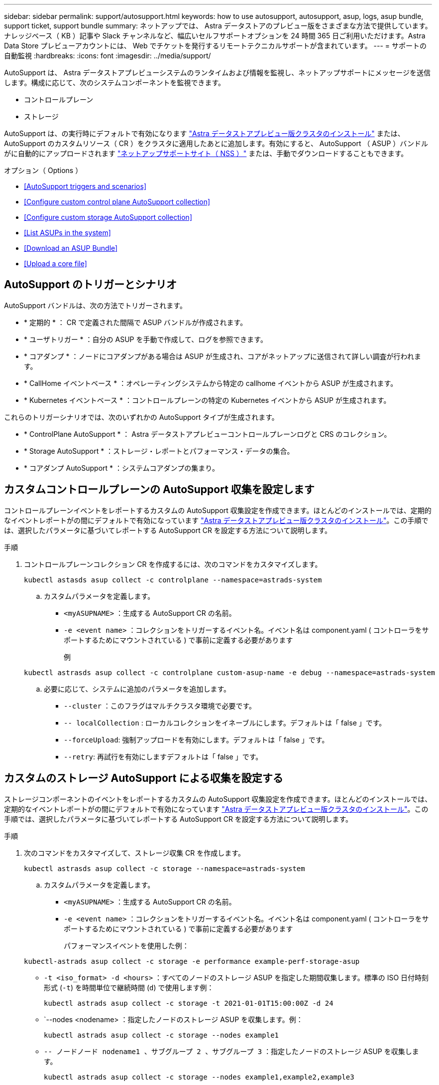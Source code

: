---
sidebar: sidebar 
permalink: support/autosupport.html 
keywords: how to use autosupport, autosupport, asup, logs, asup bundle, support ticket, support bundle 
summary: ネットアップでは、 Astra データストアのプレビュー版をさまざまな方法で提供しています。ナレッジベース（ KB ）記事や Slack チャンネルなど、幅広いセルフサポートオプションを 24 時間 365 日ご利用いただけます。Astra Data Store プレビューアカウントには、 Web でチケットを発行するリモートテクニカルサポートが含まれています。 
---
= サポートの自動監視
:hardbreaks:
:icons: font
:imagesdir: ../media/support/


AutoSupport は、 Astra データストアプレビューシステムのランタイムおよび情報を監視し、ネットアップサポートにメッセージを送信します。構成に応じて、次のシステムコンポーネントを監視できます。

* コントロールプレーン
* ストレージ


AutoSupport は、の実行時にデフォルトで有効になります link:../get-started/install-ads.html#install-the-astra-data-store-cluster["Astra データストアプレビュー版クラスタのインストール"] または、 AutoSupport のカスタムリソース（ CR ）をクラスタに適用したあとに追加します。有効にすると、 AutoSupport （ ASUP ）バンドルがに自動的にアップロードされます https://mysupport.netapp.com/site/["ネットアップサポートサイト（ NSS ）"^] または、手動でダウンロードすることもできます。

.オプション（ Options ）
* <<AutoSupport triggers and scenarios>>
* <<Configure custom control plane AutoSupport collection>>
* <<Configure custom storage AutoSupport collection>>
* <<List ASUPs in the system>>
* <<Download an ASUP Bundle>>
* <<Upload a core file>>




== AutoSupport のトリガーとシナリオ

AutoSupport バンドルは、次の方法でトリガーされます。

* * 定期的 * ： CR で定義された間隔で ASUP バンドルが作成されます。
* * ユーザトリガー * ：自分の ASUP を手動で作成して、ログを参照できます。
* * コアダンプ * ：ノードにコアダンプがある場合は ASUP が生成され、コアがネットアップに送信されて詳しい調査が行われます。
* * CallHome イベントベース * ：オペレーティングシステムから特定の callhome イベントから ASUP が生成されます。
* * Kubernetes イベントベース * ：コントロールプレーンの特定の Kubernetes イベントから ASUP が生成されます。


これらのトリガーシナリオでは、次のいずれかの AutoSupport タイプが生成されます。

* * ControlPlane AutoSupport * ： Astra データストアプレビューコントロールプレーンログと CRS のコレクション。
* * Storage AutoSupport * ：ストレージ・レポートとパフォーマンス・データの集合。
* * コアダンプ AutoSupport * ：システムコアダンプの集まり。




== カスタムコントロールプレーンの AutoSupport 収集を設定します

コントロールプレーンイベントをレポートするカスタムの AutoSupport 収集設定を作成できます。ほとんどのインストールでは、定期的なイベントレポートがの間にデフォルトで有効になっています link:../get-started/install-ads.html#install-the-astra-data-store-cluster["Astra データストアプレビュー版クラスタのインストール"]。この手順では、選択したパラメータに基づいてレポートする AutoSupport CR を設定する方法について説明します。

.手順
. コントロールプレーンコレクション CR を作成するには、次のコマンドをカスタマイズします。
+
[listing]
----
kubectl astasds asup collect -c controlplane --namespace=astrads-system
----
+
.. カスタムパラメータを定義します。
+
*** `<myASUPNAME>` ：生成する AutoSupport CR の名前。
*** `-e <event name>` ：コレクションをトリガーするイベント名。イベント名は component.yaml ( コントローラをサポートするためにマウントされている ) で事前に定義する必要があります
+
例

+
[listing]
----
kubectl astrasds asup collect -c controlplane custom-asup-name -e debug --namespace=astrads-system
----


.. 必要に応じて、システムに追加のパラメータを追加します。
+
*** `--cluster` ：このフラグはマルチクラスタ環境で必要です。
*** `-- localCollection` : ローカルコレクションをイネーブルにします。デフォルトは「 false 」です。
*** `--forceUpload`: 強制アップロードを有効にします。デフォルトは「 false 」です。
*** `--retry`: 再試行を有効にしますデフォルトは「 false 」です。








== カスタムのストレージ AutoSupport による収集を設定する

ストレージコンポーネントのイベントをレポートするカスタムの AutoSupport 収集設定を作成できます。ほとんどのインストールでは、定期的なイベントレポートがの間にデフォルトで有効になっています link:../get-started/install-ads.html#install-the-astra-data-store-cluster["Astra データストアプレビュー版クラスタのインストール"]。この手順では、選択したパラメータに基づいてレポートする AutoSupport CR を設定する方法について説明します。

.手順
. 次のコマンドをカスタマイズして、ストレージ収集 CR を作成します。
+
[listing]
----
kubectl astrasds asup collect -c storage --namespace=astrads-system
----
+
.. カスタムパラメータを定義します。
+
*** `<myASUPNAME>` ：生成する AutoSupport CR の名前。
*** `-e <event name>` ：コレクションをトリガーするイベント名。イベント名は component.yaml ( コントローラをサポートするためにマウントされている ) で事前に定義する必要があります
+
パフォーマンスイベントを使用した例：

+
[listing]
----
kubectl-astrads asup collect -c storage -e performance example-perf-storage-asup
----
*** `-t <iso_format> -d <hours>` ：すべてのノードのストレージ ASUP を指定した期間収集します。標準の ISO 日付時刻形式 (`-t`) を時間単位で継続時間 (`d`) で使用します例：
+
[listing]
----
kubectl astrads asup collect -c storage -t 2021-01-01T15:00:00Z -d 24
----
*** `--nodes <nodename> ：指定したノードのストレージ ASUP を収集します。例：
+
[listing]
----
kubectl astrads asup collect -c storage --nodes example1
----
*** `-- ノードノード nodename1 、サブグループ 2 、サブグループ 3` ：指定したノードのストレージ ASUP を収集します。
+
[listing]
----
kubectl astrads asup collect -c storage --nodes example1,example2,example3
----


.. 必要に応じて、システムに追加のパラメータを追加します。
+
*** `--cluster` ：このフラグはマルチクラスタ環境で必要です。
*** `-- localCollection` : ローカルコレクションをイネーブルにします。デフォルトは「 false 」です。
*** `--forceUpload`: 強制アップロードを有効にします。デフォルトは「 false 」です。
*** `--retry`: 再試行を有効にしますデフォルトは「 false 」です。








== システム内の ASUP をリストします

次のコマンドを使用して、システム内の ASUP を名前別に表示します。

[listing]
----
kubectl astrasds asup list --namespace=astrads-system
----
回答例：

[listing]
----
NAMESPACE      NAME                                  SEQUENCE NUMBER EVENT                      SIZE  STATE       LOCAL COLLECTION
astrads-system  storage-callhome.reboot.unknown-...  1               callhome.reboot.unknown    0     uploaded    astrads-ds-support-tdl2h:
astrads-system  storage-callhome.reboot.unknown-...  2               callhome.reboot.unknown    0     uploaded    astrads-ds-support-xx6n8:
astrads-system  storage-callhome.reboot.unknown-...  3               callhome.reboot.unknown    0     uploaded    astrads-ds-support-qghnx:
----


== ASUP バンドルをダウンロード

このコマンドを使用すると、ローカルで収集した ASUP バンドルをダウンロードできます。現在の作業ディレクトリ以外の場所を指定するには '-o <location>` を使用します

[listing]
----
./kubectl-astrasds asup download <ASUP_bundle_name> -o <location>
----


== コアファイルをアップロードします

サービスがクラッシュすると、クラッシュ（コアファイル）時に関連するメモリの内容を含むファイルとともに AutoSupport （ ASUP ）メッセージが作成されます。Astra Data Store プレビューでは、 ASUP メッセージがネットアップサポートに自動的にアップロードされますが、コアファイルを手動でアップロードして ASUP メッセージに関連付ける必要があります。

.手順
. 次の「 kubectl 」コマンドを使用して ASUP メッセージを表示します。
+
[listing]
----
kubectl astrasds asup list --namespace=astrads-system
----
+
次のような出力が表示されます。

+
[listing]
----
NAMESPACE       NAME                      SEQUENCE NUMBER  EVENT     SIZE       STATE       LOCAL COLLECTION

astrads-system  storage-coredump-2021...  1                coredump  197848373  compressed  astrads-ds-support-sxxn7:/var/...
----
. 次の「 kubectl 」コマンドを使用して、 ASUP メッセージからコアファイルをダウンロードします。ダウンロードするファイルの保存先ディレクトリを指定するには '-o オプションを使用します
+
[listing]
----
kubectl astrads asup download storage-coredump-20211216t140851311961680 -o <absolute_path_to_destination_directory>
----
+

NOTE: まれに、他のコアファイルが適切に処理されていたために、コアファイルをダウンロードできない場合があります。この場合、コマンドは「 Cannot stat ： No such file or directory 」というエラーを返します。このエラーが表示された場合は、を実行できます link:get-help-ads.html["ヘルプを表示します"]。

. Web ブラウザを開き、を参照します https://upload.netapp.com/sg["NetApp Authenticated File Upload ツール"^]ログインしていない場合は、ネットアップサポートのクレデンシャルを入力します。
. [ ケース番号を持たない * ] チェックボックスをオンにします。
. [* Closest Region] * メニューで、最も近いリージョンを選択します。
. [* Upload （アップロード） ] ボタンを選択します。
. 前の手順でダウンロードしたコアファイルを参照して選択します。
+
アップロードが開始されます。アップロードが完了すると、成功のメッセージが表示されます。



[discrete]
== 詳細については、こちらをご覧ください

* https://kb.netapp.com/Advice_and_Troubleshooting/Miscellaneous/How_to_upload_a_file_to_NetApp["ネットアップにファイルをアップロードする方法（ログインが必要）"^]

